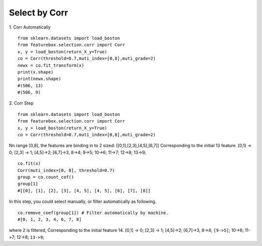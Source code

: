 Select by Corr
================

1. Corr Automatically
::

    from sklearn.datasets import load_boston
    from featurebox.selection.corr import Corr
    x, y = load_boston(return_X_y=True)
    co = Corr(threshold=0.7,muti_index=[0,8],muti_grade=2)
    newx = co.fit_transform(x)
    print(x.shape)
    print(newx.shape)
    #(506, 13)
    #(506, 9)

2. Corr Step
::

    from sklearn.datasets import load_boston
    from featurebox.selection.corr import Corr
    x, y = load_boston(return_X_y=True)
    co = Corr(threshold=0.7,muti_index=[0,8],muti_grade=2)

Nn range [0,8], the features are binding in to 2 sized: [[0,1],[2,3],[4,5],[6,7]]
Corresponding to the initial 13 feature.
[0,1] -> 0; [2,3] -> 1; [4,5]->2; [6,7]->3, 8->4; 9->5; 10->6; 11->7; 12->8; 13->9;
::

    co.fit(x)
    Corr(muti_index=[0, 8], threshold=0.7)
    group = co.count_cof()
    group[1]
    #[[0], [1], [2], [3], [4, 5], [4, 5], [6], [7], [8]]

In this step, you could select manually, or filter automatically as following.
::

    co.remove_coef(group[1]) # Filter automatically by machine.
    #[0, 1, 2, 3, 4, 6, 7, 8]

where 2 is filtered, Corresponding to the initial feature 14.
[0,1] -> 0; [2,3] -> 1; [4,5]->2; [6,7]->3, 8->4; ``[9->5]``; 10->6; 11->7; 12->8; ``13->9``;